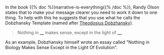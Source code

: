 #+BEGIN_COMMENT
.. title: Dobzhansky Template
.. slug: dobzhansky-template
.. date: 2020-09-04 17:28:57 UTC-07:00
.. tags: slipnote,story
.. category: Story
.. link: 
.. description: The Dobzhansky Template for finding a theme.
.. type: text
.. status: 
.. updated: 

#+END_COMMENT

In the book {{% doc %}}narrative-is-everything{{% /doc %}}, Randy Olson states that to make your message clearer you need to work it down to one thing. To help with this he suggests that you use what he calls the Dobzhansky Template (named after [[https://www.wikiwand.com/en/Theodosius_Dobzhansky][Theodosius Dobzhansky]]).

#+begin_quote
Nothing in ____ makes sense, except in the light of ____.
#+end_quote

As an example, Dobzhansky himself wrote an essay called "Nothing in Biology Makes Sense Except in the Light Of Evolution".
